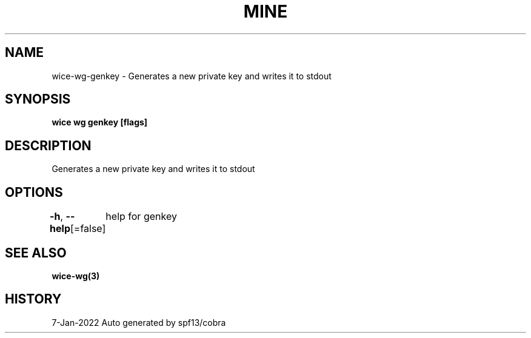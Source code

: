 .nh
.TH "MINE" "3" "Jan 2022" "Auto generated by spf13/cobra" ""

.SH NAME
.PP
wice-wg-genkey - Generates a new private key and writes it to stdout


.SH SYNOPSIS
.PP
\fBwice wg genkey [flags]\fP


.SH DESCRIPTION
.PP
Generates a new private key and writes it to stdout


.SH OPTIONS
.PP
\fB-h\fP, \fB--help\fP[=false]
	help for genkey


.SH SEE ALSO
.PP
\fBwice-wg(3)\fP


.SH HISTORY
.PP
7-Jan-2022 Auto generated by spf13/cobra
